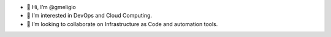 - 👋 Hi, I’m @gmeligio
- 👀 I’m interested in DevOps and Cloud Computing.
- 💞️ I’m looking to collaborate on Infrastructure as Code and automation tools.
